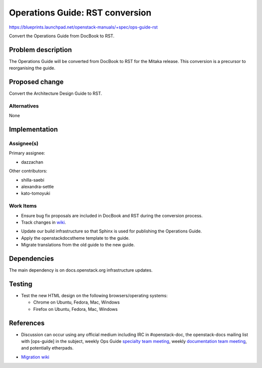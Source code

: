 ..
 This work is licensed under a Creative Commons Attribution 3.0 Unported
 License.

 http://creativecommons.org/licenses/by/3.0/legalcode

.. _archguide_mitaka_rst:

==========================================
Operations Guide: RST conversion
==========================================

https://blueprints.launchpad.net/openstack-manuals/+spec/ops-guide-rst

Convert the Operations Guide from DocBook to RST.

Problem description
===================

The Operations Guide will be converted from DocBook to RST for the
Mitaka release. This conversion is a precursor to reorganising the guide.

Proposed change
===============

Convert the Architecture Design Guide to RST.

Alternatives
------------

None

Implementation
==============

Assignee(s)
-----------

Primary assignee:

* dazzachan

Other contributors:

* shilla-saebi
* alexandra-settle
* kato-tomoyuki

Work Items
----------

* Ensure bug fix proposals are included in DocBook and RST during the
  conversion process.

* Track changes in wiki_.

.. _wiki: https://wiki.openstack.org/wiki/Documentation/Migrate

* Update our build infrastructure so that Sphinx is used for publishing the
  Operations Guide.

* Apply the openstackdocstheme template to the guide.

* Migrate translations from the old guide to the new guide.


Dependencies
============

The main dependency is on docs.openstack.org infrastructure updates.

Testing
=======

* Test the new HTML design on the following browsers/operating systems:

  * Chrome on Ubuntu, Fedora, Mac, Windows
  * Firefox on Ubuntu, Fedora, Mac, Windows

References
==========

* Discussion can occur using any official medium including IRC in
  #openstack-doc, the openstack-docs mailing list with [ops-guide]
  in the subject, weekly Ops Guide `specialty team meeting`_,
  weekly `documentation team meeting`_, and potentially etherpads.

.. _`specialty team meeting`: https://wiki.openstack.org/wiki/Documentation/OpsGuide

.. _`documentation team meeting`: https://wiki.openstack.org/wiki/Meetings/DocTeamMeeting


* `Migration wiki`_

.. _`Migration wiki`: https://wiki.openstack.org/wiki/Documentation/Migrate


